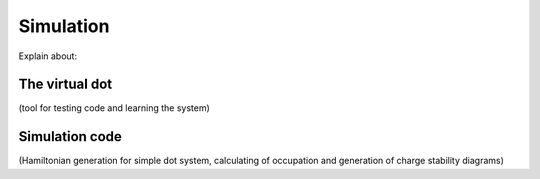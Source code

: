 Simulation
==========

Explain about:

The virtual dot
---------------

(tool for testing code and learning the system)


Simulation code
---------------

(Hamiltonian generation for simple dot system, calculating of occupation and generation of charge stability diagrams)

